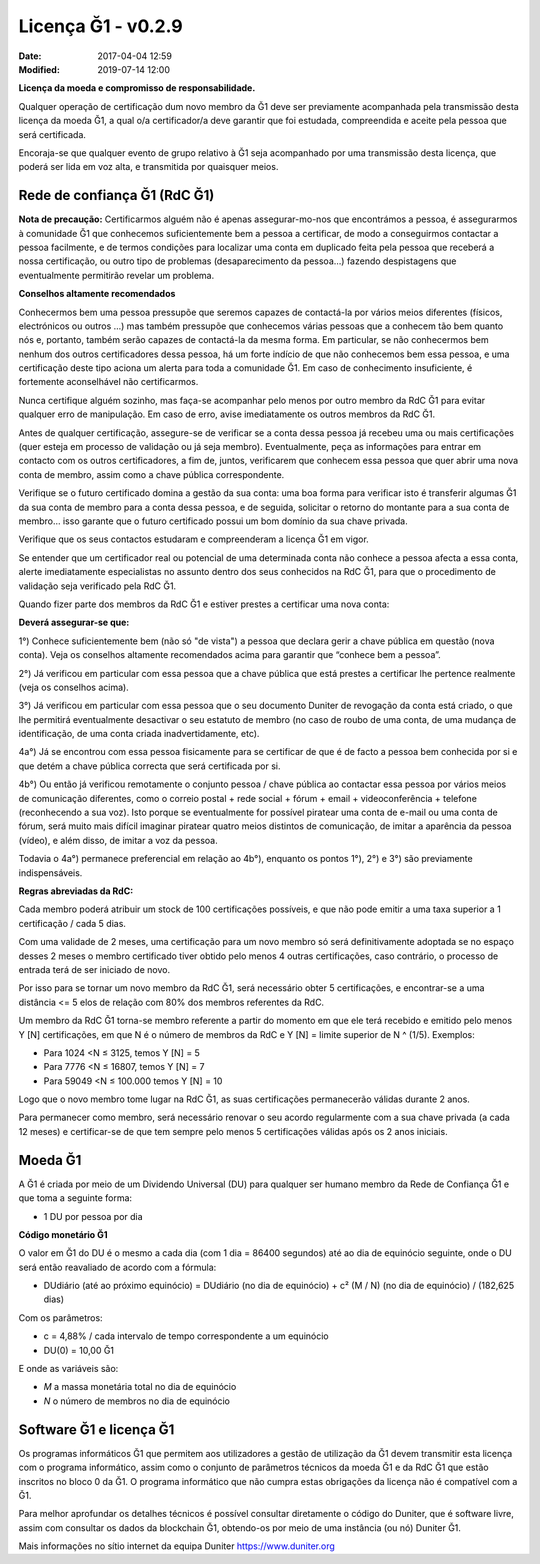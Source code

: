 Licença Ğ1 - v0.2.9
===================

:Date: 2017-04-04 12:59
:Modified: 2019-07-14 12:00

**Licença da moeda e compromisso de responsabilidade.**

Qualquer operação de certificação dum novo membro da Ğ1 deve ser previamente acompanhada pela transmissão desta licença da moeda Ğ1, a qual o/a certificador/a deve garantir que foi estudada, compreendida e aceite pela pessoa que será certificada.

Encoraja-se que qualquer evento de grupo relativo à Ğ1 seja acompanhado por uma transmissão desta licença, que poderá ser lida em voz alta, e transmitida por quaisquer meios.

Rede de confiança Ğ1 (RdC Ğ1)
------------------------------

**Nota de precaução:** Certificarmos alguém não é apenas assegurar-mo-nos que encontrámos a pessoa, é assegurarmos à comunidade Ğ1 que conhecemos suficientemente bem a pessoa a certificar, de modo a conseguirmos contactar a pessoa facilmente, e de termos condições para localizar uma conta em duplicado feita pela pessoa que receberá a nossa certificação, ou outro tipo de problemas (desaparecimento da pessoa…) fazendo despistagens que eventualmente permitirão revelar um problema. 

**Conselhos altamente recomendados**

Conhecermos bem uma pessoa pressupõe que seremos capazes de contactá-la por vários meios diferentes (físicos, electrónicos ou outros ...) mas também pressupõe que conhecemos várias pessoas que a conhecem tão bem quanto nós e, portanto, também serão capazes de contactá-la da mesma forma. Em particular, se não conhecermos bem nenhum dos outros certificadores dessa pessoa, há um forte indício de que não conhecemos bem essa pessoa, e uma certificação deste tipo aciona um alerta para toda a comunidade Ğ1. Em caso de conhecimento insuficiente, é fortemente aconselhável não certificarmos.

Nunca certifique alguém sozinho, mas faça-se acompanhar pelo menos por outro membro da RdC Ğ1 para evitar qualquer erro de manipulação. Em caso de erro, avise imediatamente os outros membros da RdC Ğ1.

Antes de qualquer certificação, assegure-se de verificar se a conta dessa pessoa já recebeu uma ou mais certificações (quer esteja em processo de validação ou já seja membro). Eventualmente, peça as informações para entrar em contacto com os outros certificadores, a fim de, juntos, verificarem que conhecem essa pessoa que quer abrir uma nova conta de membro, assim como a chave pública correspondente.

Verifique se o futuro certificado domina a gestão da sua conta: uma boa forma para verificar isto é transferir algumas Ğ1 da sua conta de membro para a conta dessa pessoa, e de seguida, solicitar o retorno do montante para a sua conta de membro…  isso garante que o futuro certificado possui um bom domínio da sua chave privada.

Verifique que os seus contactos estudaram e compreenderam a licença Ğ1 em vigor.

Se entender que um certificador real ou potencial de uma determinada conta não conhece a pessoa afecta a essa conta, alerte imediatamente especialistas no assunto dentro dos seus conhecidos na RdC Ğ1, para que o procedimento de validação seja verificado pela RdC Ğ1.

Quando fizer parte dos membros da RdC Ğ1 e estiver prestes a certificar uma nova conta:


**Deverá assegurar-se que:**

1°) Conhece suficientemente bem (não só "de vista") a pessoa que declara gerir a chave pública em questão (nova conta). Veja os conselhos altamente recomendados acima para garantir que “conhece bem a pessoa”.

2°) Já verificou em particular com essa pessoa que a chave pública que está prestes a certificar lhe pertence realmente (veja os conselhos acima).

3°) Já verificou em particular com essa pessoa que o seu documento Duniter de revogação da conta está criado, o que lhe permitirá eventualmente desactivar o seu estatuto de membro (no caso de roubo de uma conta, de uma mudança de identificação, de uma conta criada inadvertidamente, etc).

4a°) Já se encontrou com essa pessoa fisicamente para se certificar de que é de facto a pessoa bem conhecida por si e que detém a chave pública correcta que será certificada por si.

4b°) Ou então já verificou remotamente o conjunto pessoa / chave pública ao contactar essa pessoa por vários meios de comunicação diferentes, como o correio postal + rede social + fórum + email + videoconferência + telefone (reconhecendo a sua voz). Isto porque se eventualmente for possível piratear uma conta de e-mail ou uma conta de fórum, será muito mais difícil imaginar piratear quatro meios distintos de comunicação, de imitar a aparência da pessoa (vídeo), e além disso, de imitar a voz da pessoa.

Todavia o 4a°) permanece preferencial em relação ao 4b°), enquanto os pontos 1°), 2°) e 3°) são previamente indispensáveis.

**Regras abreviadas da RdC:**

Cada membro poderá atribuir um stock de 100 certificações possíveis, e que não pode emitir a uma taxa superior a 1 certificação / cada 5 dias.

Com uma validade de 2 meses, uma certificação para um novo membro só será definitivamente adoptada se no espaço desses 2 meses o membro certificado tiver obtido pelo menos 4 outras certificações, caso contrário, o processo de entrada terá de ser iniciado de novo.

Por isso para se tornar um novo membro da RdC Ğ1, será necessário obter 5 certificações, e encontrar-se a uma distância <= 5 elos de relação com 80% dos membros referentes da RdC.

Um membro da RdC Ğ1 torna-se membro referente a partir do momento em que ele terá recebido e emitido pelo menos Y [N] certificações, em que N é o número de membros da RdC e Y [N] = limite superior de N ^ (1/5). Exemplos:

* Para 1024 <N ≤ 3125, temos Y [N] = 5
* Para 7776 <N ≤ 16807, temos Y [N] = 7
* Para 59049 <N ≤ 100.000 temos Y [N] = 10

Logo que o novo membro tome lugar na RdC Ğ1, as suas certificações permanecerão válidas durante 2 anos.

Para permanecer como membro, será necessário renovar o seu acordo regularmente com a sua chave privada (a cada 12 meses) e certificar-se de que tem sempre pelo menos 5 certificações válidas após os 2 anos iniciais. 

Moeda Ğ1
----------

A Ğ1 é criada por meio de um Dividendo Universal (DU) para qualquer ser humano membro da Rede de Confiança Ğ1 e que toma a seguinte forma:

* 1 DU por pessoa por dia

**Código monetário Ğ1**

O valor em Ğ1 do DU é o mesmo a cada dia (com 1 dia = 86400 segundos) até ao dia de equinócio seguinte, onde o DU será então reavaliado de acordo com a fórmula:

* DUdiário (até ao próximo equinócio) = DUdiário (no dia de equinócio) + c² (M / N) (no dia de equinócio) / (182,625 dias)

Com os parâmetros:

* c = 4,88% / cada intervalo de tempo correspondente a um equinócio
* DU(0) = 10,00 Ğ1

E onde as variáveis são:

* *M* a massa monetária total no dia de equinócio
* *N* o número de membros no dia de equinócio

Software Ğ1 e licença Ğ1
--------------------------

Os programas informáticos Ğ1 que permitem aos utilizadores a gestão de utilização da Ğ1 devem transmitir esta licença com o programa informático, assim como o conjunto de parâmetros técnicos da moeda Ğ1 e da RdC Ğ1 que estão inscritos no bloco 0 da Ğ1. O programa informático que não cumpra estas obrigações da licença não é compatível com a Ğ1.

Para melhor aprofundar os detalhes técnicos é possível consultar diretamente o código do Duniter, que é software livre, assim com consultar os dados da blockchain Ğ1, obtendo-os por meio de uma instância (ou nó) Duniter Ğ1. 

Mais informações no sítio internet da equipa Duniter https://www.duniter.org
